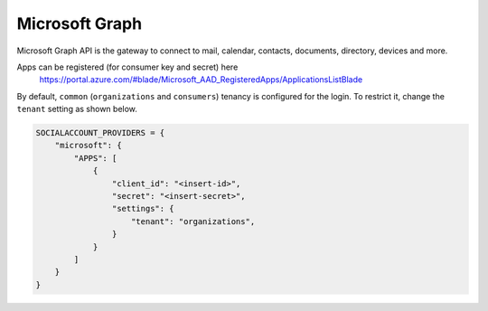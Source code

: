 Microsoft Graph
-----------------

Microsoft Graph API is the gateway to connect to mail, calendar, contacts,
documents, directory, devices and more.

Apps can be registered (for consumer key and secret) here
    https://portal.azure.com/#blade/Microsoft_AAD_RegisteredApps/ApplicationsListBlade

By default, ``common`` (``organizations`` and ``consumers``) tenancy is configured
for the login. To restrict it, change the ``tenant`` setting as shown below.

.. code-block:: python

  SOCIALACCOUNT_PROVIDERS = {
      "microsoft": {
          "APPS": [
              {
                  "client_id": "<insert-id>",
                  "secret": "<insert-secret>",
                  "settings": {
                      "tenant": "organizations",
                  }
              }
          ]
      }
  }
